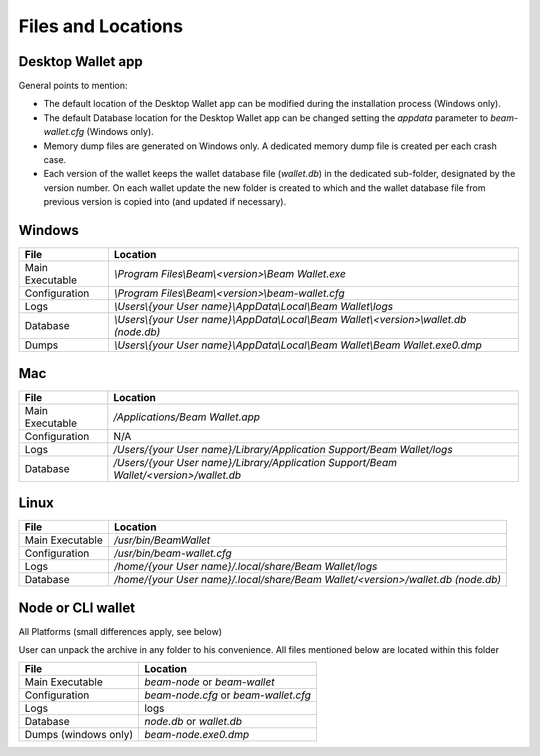 .. _user_files_and_locations:


.. _files and locations:

Files and Locations
===================

Desktop Wallet app
------------------

General points to mention:

* The default location of the Desktop Wallet app can be modified during the installation process (Windows only).
* The default Database location for the Desktop Wallet app can be changed setting the `appdata` parameter to `beam-wallet.cfg` (Windows only).
* Memory dump files are generated on Windows only. A dedicated memory dump file is created per each crash case.
* Each version of the wallet keeps the wallet database file (`wallet.db`) in the dedicated sub-folder, designated by the version number. On each wallet update the new folder is created to which and the wallet database file from previous version is copied into (and updated if necessary).

Windows
-------

+-------------------------+---------------------------------------------------------------------------------------------+
| **File**                | **Location**                                                                                |
+-------------------------+---------------------------------------------------------------------------------------------+
| Main Executable         | `\\Program Files\\Beam\\<version>\\Beam Wallet.exe`                                         |
+-------------------------+---------------------------------------------------------------------------------------------+
| Configuration           | `\\Program Files\\Beam\\<version>\\beam-wallet.cfg`                                         |
+-------------------------+---------------------------------------------------------------------------------------------+
| Logs                    | `\\Users\\{your User name}\\AppData\\Local\\Beam Wallet\\logs`                              |
+-------------------------+---------------------------------------------------------------------------------------------+
| Database                | `\\Users\\{your User name}\\AppData\\Local\\Beam Wallet\\<version>\\wallet.db (node.db)`    |
+-------------------------+---------------------------------------------------------------------------------------------+
| Dumps                   | `\\Users\\{your User name}\\AppData\\Local\\Beam Wallet\\Beam Wallet.exe0.dmp`              |
+-------------------------+---------------------------------------------------------------------------------------------+

Mac
---

+-------------------------+--------------------------------------------------------------------------------------------+
| **File**                | **Location**                                                                               |
+-------------------------+--------------------------------------------------------------------------------------------+
| Main Executable         | `/Applications/Beam Wallet.app`                                                            |
+-------------------------+--------------------------------------------------------------------------------------------+
| Configuration           | N/A                                                                                        |
+-------------------------+--------------------------------------------------------------------------------------------+
| Logs                    | `/Users/{your User name}/Library/Application Support/Beam Wallet/logs`                     |
+-------------------------+--------------------------------------------------------------------------------------------+
| Database                | `/Users/{your User name}/Library/Application Support/Beam Wallet/<version>/wallet.db`      |
+-------------------------+--------------------------------------------------------------------------------------------+

Linux
-----

+-------------------------+----------------------------------------------------------------------------------+
| **File**                | **Location**                                                                     |
+-------------------------+----------------------------------------------------------------------------------+
| Main Executable         | `/usr/bin/BeamWallet`                                                            |
+-------------------------+----------------------------------------------------------------------------------+
| Configuration           | `/usr/bin/beam-wallet.cfg`                                                       |
+-------------------------+----------------------------------------------------------------------------------+
| Logs                    | `/home/{your User name}/.local/share/Beam Wallet/logs`                           | 
+-------------------------+----------------------------------------------------------------------------------+
| Database                | `/home/{your User name}/.local/share/Beam Wallet/<version>/wallet.db (node.db)`  |
+-------------------------+----------------------------------------------------------------------------------+


Node or CLI wallet
------------------

All Platforms (small differences apply, see below)

User can unpack the archive in any folder to his convenience. All files mentioned below are located within this folder

+-------------------------+----------------------------------------------------------------------------------+
| **File**                | **Location**                                                                     |
+-------------------------+----------------------------------------------------------------------------------+
| Main Executable         | `beam-node` or `beam-wallet`                                                     |
+-------------------------+----------------------------------------------------------------------------------+
| Configuration           | `beam-node.cfg` or `beam-wallet.cfg`                                             |
+-------------------------+----------------------------------------------------------------------------------+
| Logs                    | logs                                                                             | 
+-------------------------+----------------------------------------------------------------------------------+
| Database                | `node.db` or `wallet.db`                                                         |
+-------------------------+----------------------------------------------------------------------------------+
| Dumps (windows only)    | `beam-node.exe0.dmp`                                                             |
+-------------------------+----------------------------------------------------------------------------------+


